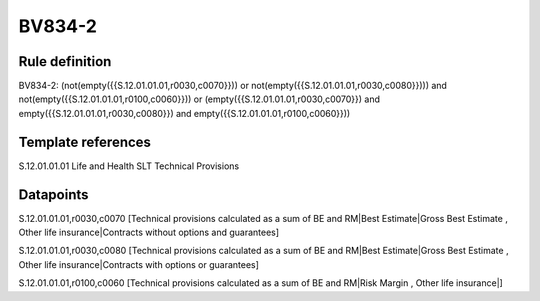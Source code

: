 =======
BV834-2
=======

Rule definition
---------------

BV834-2: (not(empty({{S.12.01.01.01,r0030,c0070}})) or not(empty({{S.12.01.01.01,r0030,c0080}}))) and not(empty({{S.12.01.01.01,r0100,c0060}})) or (empty({{S.12.01.01.01,r0030,c0070}}) and empty({{S.12.01.01.01,r0030,c0080}}) and empty({{S.12.01.01.01,r0100,c0060}}))


Template references
-------------------

S.12.01.01.01 Life and Health SLT Technical Provisions


Datapoints
----------

S.12.01.01.01,r0030,c0070 [Technical provisions calculated as a sum of BE and RM|Best Estimate|Gross Best Estimate , Other life insurance|Contracts without options and guarantees]

S.12.01.01.01,r0030,c0080 [Technical provisions calculated as a sum of BE and RM|Best Estimate|Gross Best Estimate , Other life insurance|Contracts with options or guarantees]

S.12.01.01.01,r0100,c0060 [Technical provisions calculated as a sum of BE and RM|Risk Margin , Other life insurance|]




